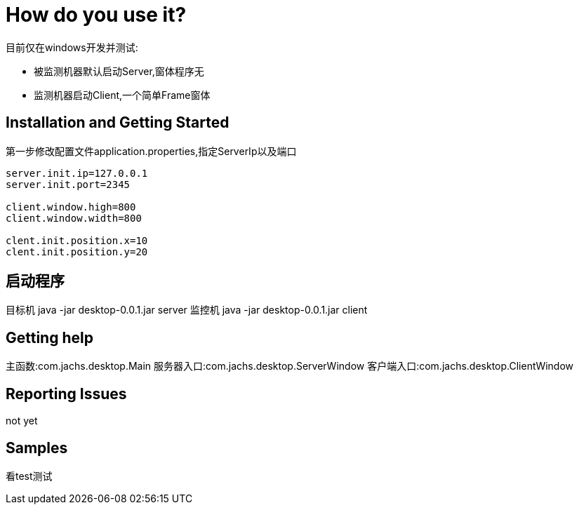 = How do you use it?

目前仅在windows开发并测试:

* 被监测机器默认启动Server,窗体程序无
* 监测机器启动Client,一个简单Frame窗体

== Installation and Getting Started
第一步修改配置文件application.properties,指定ServerIp以及端口
[source,java,indent=0]
----
server.init.ip=127.0.0.1
server.init.port=2345

client.window.high=800
client.window.width=800

clent.init.position.x=10
clent.init.position.y=20

----
== 启动程序
目标机 java -jar desktop-0.0.1.jar server
监控机 java -jar desktop-0.0.1.jar client

== Getting help
主函数:com.jachs.desktop.Main
服务器入口:com.jachs.desktop.ServerWindow
客户端入口:com.jachs.desktop.ClientWindow

== Reporting Issues
not yet

== Samples
看test测试